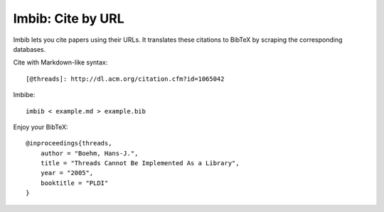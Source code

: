 Imbib: Cite by URL
==================

Imbib lets you cite papers using their URLs. It translates these citations to
BibTeX by scraping the corresponding databases.

Cite with Markdown-like syntax::

    [@threads]: http://dl.acm.org/citation.cfm?id=1065042

Imbibe::

    imbib < example.md > example.bib

Enjoy your BibTeX::

    @inproceedings{threads,
        author = "Boehm, Hans-J.",
        title = "Threads Cannot Be Implemented As a Library",
        year = "2005",
        booktitle = "PLDI"
    }
